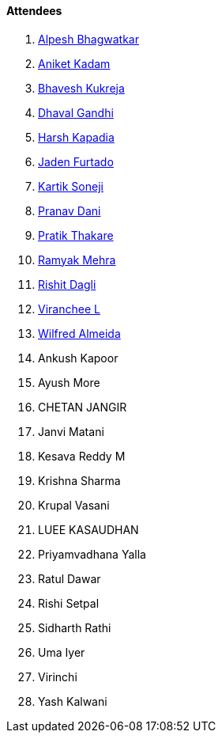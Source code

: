 ==== Attendees

. link:https://x.com/Alpastx[Alpesh Bhagwatkar^]
. link:https://linkedin.com/in/aniket-kadam-65b172a8[Aniket Kadam^]
. link:https://twitter.com/bhavesh878789[Bhavesh Kukreja^]
. link:https://www.linkedin.com/in/dhaval-gandhi-57076411[Dhaval Gandhi^]
. link:https://twitter.com/harshgkapadia[Harsh Kapadia^]
. link:https://twitter.com/furtado_jaden[Jaden Furtado^]
. link:https://twitter.com/KartikSoneji_[Kartik Soneji^]
. link:https://twitter.com/PranavDani3[Pranav Dani^]
. link:https://twitter.com/t3_pat[Pratik Thakare^]
. link:https://twitter.com/mehraramyak[Ramyak Mehra^]
. link:https://twitter.com/rishit_dagli[Rishit Dagli^]
. link:https://twitter.com/code_magician[Viranchee L^]
. link:https://twitter.com/WilfredAlmeida_[Wilfred Almeida^]
. Ankush Kapoor
. Ayush More
. CHETAN JANGIR
. Janvi Matani
. Kesava Reddy M
. Krishna Sharma
. Krupal Vasani
. LUEE KASAUDHAN
. Priyamvadhana Yalla
. Ratul Dawar
. Rishi Setpal
. Sidharth Rathi
. Uma Iyer
. Virinchi
. Yash Kalwani
